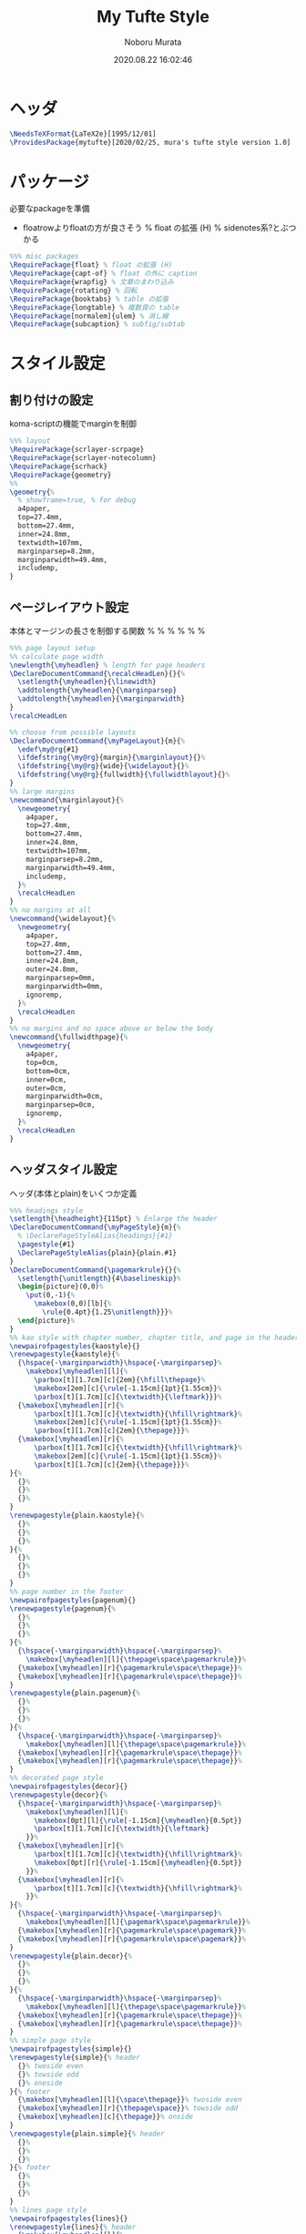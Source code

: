 #+TITLE: My Tufte Style
#+AUTHOR: Noboru Murata
#+EMAIL: noboru.murata@gmail.com
#+DATE: 2020.08.22 16:02:46
#+STARTUP: hidestars content
#+OPTIONS: date:t H:4 num:nil toc:nil \n:nil
#+OPTIONS: @:t ::t |:t ^:t -:t f:t *:t TeX:t LaTeX:t 
#+OPTIONS: skip:nil d:nil todo:t pri:nil tags:not-in-toc
#+PROPERTY: header-args+ :tangle mytufte.sty
# C-c C-v t tangle

* ヘッダ
#+begin_src latex
\NeedsTeXFormat{LaTeX2e}[1995/12/01]
\ProvidesPackage{mytufte}[2020/02/25, mura's tufte style version 1.0]
#+end_src

* パッケージ
  必要なpackageを準備
  - floatrowよりfloatの方が良さそう
    \RequirePackage{floatrow} % float の拡張 (H) % sidenotes系?とぶつかる

#+begin_src latex
%%% misc packages
\RequirePackage{float} % float の拡張 (H) 
\RequirePackage{capt-of} % float の外に caption
\RequirePackage{wrapfig} % 文章のまわり込み
\RequirePackage{rotating} % 回転
\RequirePackage{booktabs} % table の拡張
\RequirePackage{longtable} % 複数頁の table
\RequirePackage[normalem]{ulem} % 消し線
\RequirePackage{subcaption} % subfig/subtab
#+end_src

* スタイル設定
** 割り付けの設定
   koma-scriptの機能でmarginを制御
#+begin_src latex
%%% layout
\RequirePackage{scrlayer-scrpage}
\RequirePackage{scrlayer-notecolumn}
\RequirePackage{scrhack}
\RequirePackage{geometry}
%% 
\geometry{% 
  % showframe=true, % for debug
  a4paper,
  top=27.4mm,
  bottom=27.4mm,
  inner=24.8mm,
  textwidth=107mm,
  marginparsep=8.2mm,
  marginparwidth=49.4mm,
  includemp,
}
#+end_src

** ページレイアウト設定
   本体とマージンの長さを制御する関数
  % \ifthenelse{\equal{margin}{#1}}{\marginlayout}{}%
  % \ifthenelse{\equal{wide}{#1}}{\widelayout}{}%
  % \ifthenelse{\equal{fullwidth}{#1}}{\fullwidthlayout}{}%

#+begin_src latex
%%% page layout setup
%% calculate page width
\newlength{\myheadlen} % length for page headers
\DeclareDocumentCommand{\recalcHeadLen}{}{%
  \setlength{\myheadlen}{\linewidth}
  \addtolength{\myheadlen}{\marginparsep}
  \addtolength{\myheadlen}{\marginparwidth}
}
\recalcHeadLen

%% choose from possible layouts
\DeclareDocumentCommand{\myPageLayout}{m}{%
  \edef\my@rg{#1}
  \ifdefstring{\my@rg}{margin}{\marginlayout}{}%
  \ifdefstring{\my@rg}{wide}{\widelayout}{}%
  \ifdefstring{\my@rg}{fullwidth}{\fullwidthlayout}{}%
}
%% large margins
\newcommand{\marginlayout}{%
  \newgeometry{
    a4paper,
    top=27.4mm,
    bottom=27.4mm,
    inner=24.8mm,
    textwidth=107mm,
    marginparsep=8.2mm,
    marginparwidth=49.4mm,
    includemp,
  }%
  \recalcHeadLen
}
%% no margins at all
\newcommand{\widelayout}{%
  \newgeometry{
    a4paper,
    top=27.4mm,
    bottom=27.4mm,
    inner=24.8mm,
    outer=24.8mm,
    marginparsep=0mm,
    marginparwidth=0mm,
    ignoremp,
  }%
  \recalcHeadLen
}
%% no margins and no space above or below the body
\newcommand{\fullwidthpage}{%
  \newgeometry{
    a4paper,
    top=0cm,
    bottom=0cm,
    inner=0cm,
    outer=0cm,
    marginparwidth=0cm,
    marginparsep=0cm,
    ignoremp,
  }%
  \recalcHeadLen
}
#+end_src

** ヘッダスタイル設定
   ヘッダ(本体とplain)をいくつか定義
#+begin_src latex
%%% headings style
\setlength{\headheight}{115pt} % Enlarge the header
\DeclareDocumentCommand{\myPageStyle}{m}{%
  % \DeclarePageStyleAlias{headings}{#1}
  \pagestyle{#1}
  \DeclarePageStyleAlias{plain}{plain.#1}
}
\DeclareDocumentCommand{\pagemarkrule}{}{%
  \setlength{\unitlength}{4\baselineskip}%
  \begin{picture}(0,0)%
    \put(0,-1){%
      \makebox(0,0)[lb]{%
        \rule{0.4pt}{1.25\unitlength}}}%
  \end{picture}%
}
%% kao style with chapter number, chapter title, and page in the header
\newpairofpagestyles{kaostyle}{}
\renewpagestyle{kaostyle}{%
  {\hspace{-\marginparwidth}\hspace{-\marginparsep}%
    \makebox[\myheadlen][l]{%
      \parbox[t][1.7cm][c]{2em}{\hfill\thepage}%
      \makebox[2em][c]{\rule[-1.15cm]{1pt}{1.55cm}}%
      \parbox[t][1.7cm][c]{\textwidth}{\leftmark}}}%
  {\makebox[\myheadlen][r]{%
      \parbox[t][1.7cm][c]{\textwidth}{\hfill\rightmark}%
      \makebox[2em][c]{\rule[-1.15cm]{1pt}{1.55cm}}%
      \parbox[t][1.7cm][c]{2em}{\thepage}}}%
  {\makebox[\myheadlen][r]{%
      \parbox[t][1.7cm][c]{\textwidth}{\hfill\rightmark}%
      \makebox[2em][c]{\rule[-1.15cm]{1pt}{1.55cm}}%
      \parbox[t][1.7cm][c]{2em}{\thepage}}}%
}{%
  {}%
  {}%
  {}%
}
\renewpagestyle{plain.kaostyle}{%
  {}%
  {}%
  {}%
}{%
  {}%
  {}%
  {}%
}
%% page number in the footer
\newpairofpagestyles{pagenum}{}
\renewpagestyle{pagenum}{%
  {}%
  {}%
  {}%
}{%
  {\hspace{-\marginparwidth}\hspace{-\marginparsep}%
    \makebox[\myheadlen][l]{\thepage\space\pagemarkrule}}%
  {\makebox[\myheadlen][r]{\pagemarkrule\space\thepage}}%
  {\makebox[\myheadlen][r]{\pagemarkrule\space\thepage}}%
}
\renewpagestyle{plain.pagenum}{%
  {}%
  {}%
  {}%
}{%
  {\hspace{-\marginparwidth}\hspace{-\marginparsep}%
    \makebox[\myheadlen][l]{\thepage\space\pagemarkrule}}%
  {\makebox[\myheadlen][r]{\pagemarkrule\space\thepage}}%
  {\makebox[\myheadlen][r]{\pagemarkrule\space\thepage}}%
}
%% decorated page style
\newpairofpagestyles{decor}{}
\renewpagestyle{decor}{%
  {\hspace{-\marginparwidth}\hspace{-\marginparsep}%
    \makebox[\myheadlen][l]{%
      \makebox[0pt][l]{\rule[-1.15cm]{\myheadlen}{0.5pt}}
      \parbox[t][1.7cm][c]{\textwidth}{\leftmark}
    }}%
  {\makebox[\myheadlen][r]{%
      \parbox[t][1.7cm][c]{\textwidth}{\hfill\rightmark}%
      \makebox[0pt][r]{\rule[-1.15cm]{\myheadlen}{0.5pt}}
    }}%
  {\makebox[\myheadlen][r]{%
      \parbox[t][1.7cm][c]{\textwidth}{\hfill\rightmark}%
    }}%
}{%
  {\hspace{-\marginparwidth}\hspace{-\marginparsep}%
    \makebox[\myheadlen][l]{\pagemark\space\pagemarkrule}}%
  {\makebox[\myheadlen][r]{\pagemarkrule\space\pagemark}}%
  {\makebox[\myheadlen][r]{\pagemarkrule\space\pagemark}}%
}
\renewpagestyle{plain.decor}{%
  {}%
  {}%
  {}%
}{%
  {\hspace{-\marginparwidth}\hspace{-\marginparsep}%
    \makebox[\myheadlen][l]{\thepage\space\pagemarkrule}}%
  {\makebox[\myheadlen][r]{\pagemarkrule\space\thepage}}%
  {\makebox[\myheadlen][r]{\pagemarkrule\space\thepage}}%
}
%% simple page style
\newpairofpagestyles{simple}{}
\renewpagestyle{simple}{% header
  {}% twoside even
  {}% towside odd
  {}% oneside
}{% footer
  {\makebox[\myheadlen][l]{\space\thepage}}% twoside even
  {\makebox[\myheadlen][r]{\thepage\space}}% towside odd
  {\makebox[\myheadlen][c]{\thepage}}% onside
}
\renewpagestyle{plain.simple}{% header
  {}%
  {}%
  {}%
}{% footer
  {}%
  {}%
  {}%
}
%% lines page style
\newpairofpagestyles{lines}{}
\renewpagestyle{lines}{% header
  {\makebox[\myheadlen][l]{%
      \makebox[0pt][l]{\rule[-1ex]{\myheadlen}{0.5pt}}%
      \space\leftmark%
    }}% twoside even
  {\makebox[\myheadlen][r]{
      \rightmark\space%
      \makebox[0pt][r]{\rule[-1ex]{\myheadlen}{0.5pt}}%
    }}% towside odd
  {\makebox[\myheadlen][l]{%
      \makebox[0pt][l]{\rule[-1ex]{\myheadlen}{0.5pt}}%
      \makebox[\myheadlen][c]{\rightmark}%
    }}% oneside
}{% footer
  {\makebox[\myheadlen][l]{%
      \makebox[0pt][l]{\rule[2ex]{\myheadlen}{0.5pt}}%
      \space\thepage%
    }}% twoside even
  {\makebox[\myheadlen][r]{%
      \thepage\space%
      \makebox[0pt][r]{\rule[2ex]{\myheadlen}{0.5pt}}%
    }}% towside odd
  {\makebox[\myheadlen][l]{%
      \makebox[0pt][l]{\rule[2ex]{\myheadlen}{0.5pt}}%
      \makebox[\myheadlen][c]{\thepage}%
    }}% oneside
}
\renewpagestyle{plain.lines}{% header
  {}%
  {}%
  {}%
}{% footer
  {\makebox[\myheadlen][l]{%
      \makebox[0pt][l]{\rule[2ex]{\myheadlen}{0.5pt}}%
      \space\thepage%
    }}% twoside even
  {\makebox[\myheadlen][r]{%
      \thepage\space%
      \makebox[0pt][r]{\rule[2ex]{\myheadlen}{0.5pt}}%
    }}% towside odd
  {\makebox[\myheadlen][l]{%
      \makebox[0pt][l]{\rule[2ex]{\myheadlen}{0.5pt}}%
      \makebox[\myheadlen][c]{\thepage}%
    }}% oneside
}
#+end_src

** サイドノート設定
   marginnote/footnoteをsidenoteに置き換える
#+begin_src latex
%%% side notes
\RequirePackage{sidenotes}
\renewcommand*{\marginfont}{\footnotesize\sffamily}
\renewcommand*{\raggedleftmarginnote}{}
\renewcommand*{\raggedrightmarginnote}{}
%% marginpar を使わないように定義
\NewDocumentCommand \@makenotes@placemarginal { m m }
{ 
  \IfNoValueOrEmptyTF{#1}
  {\makenote{#2}} % notecolumnを使う
  {\marginnote{#2}[#1]}
}
\RenewDocumentCommand \sidenotetext { o o +m }
{
  \IfNoValueOrEmptyTF{#1}
  {
    \@makenotes@placemarginal{#2}{\textsuperscript{\thesidenote}{}~#3}
    \refstepcounter{sidenote}
  }
  {\@makenotes@placemarginal{#2}{\textsuperscript{#1}~#3}}
}

%%% margin note (notecolumn による実装)
\setkomafont{notecolumn.marginpar}{\footnotesize\sffamily}
\NewDocumentEnvironment{note}{o b}{%
  \IfNoValueOrEmptyTF{#1}{
    \makenote{#2}
  }{
    \marginnote{#2}[#1]
  }
}{}
#+end_src

** 練習問題の表示
   複数のlabel/refを自動化
#+begin_src latex
%%% margin excercise
\newcommand{\xcbname}{練習問題}
\newcommand{\xcbsymbol}{% 
  \color{myGrey} % color
  {\large$\mathwitch*$} % eye catch
  % \Coffeecup[2]
  % \dbend
  \space\xcbname\space}
\NewDocumentCommand\exercise{m O{-.5\baselineskip}}{%
  % \NewDocumentCommand\exercise{m o}{%
  \IfNoValueOrEmptyTF{#2}{
    \marginnote{\xcbsymbol%
      \foreach \xcb in {#1} {(\ref{xcb:\xcb}\space)}}
  }{
    \marginnote{\xcbsymbol%
      \foreach \xcb in {#1} {(\ref{xcb:\xcb})\space}}[#2]
  }
}
#+end_src

#+begin_src latex
%%
\endinput
#+end_src

* 参考
  - https://www.ctan.org/pkg/tufte-latex
  - https://github.com/fmarotta/kaobook
  - https://bedienhaptik.de
* COMMENT ローカル変数

# Local Variables:
# time-stamp-line-limit: 1000
# time-stamp-format: "%Y.%02m.%02d %02H:%02M:%02S"
# time-stamp-active: t
# time-stamp-start: "#\\+DATE:[ \t]*"
# time-stamp-end: "$"
# org-src-preserve-indentation: t
# org-edit-src-content-indentation: 0
# End:

